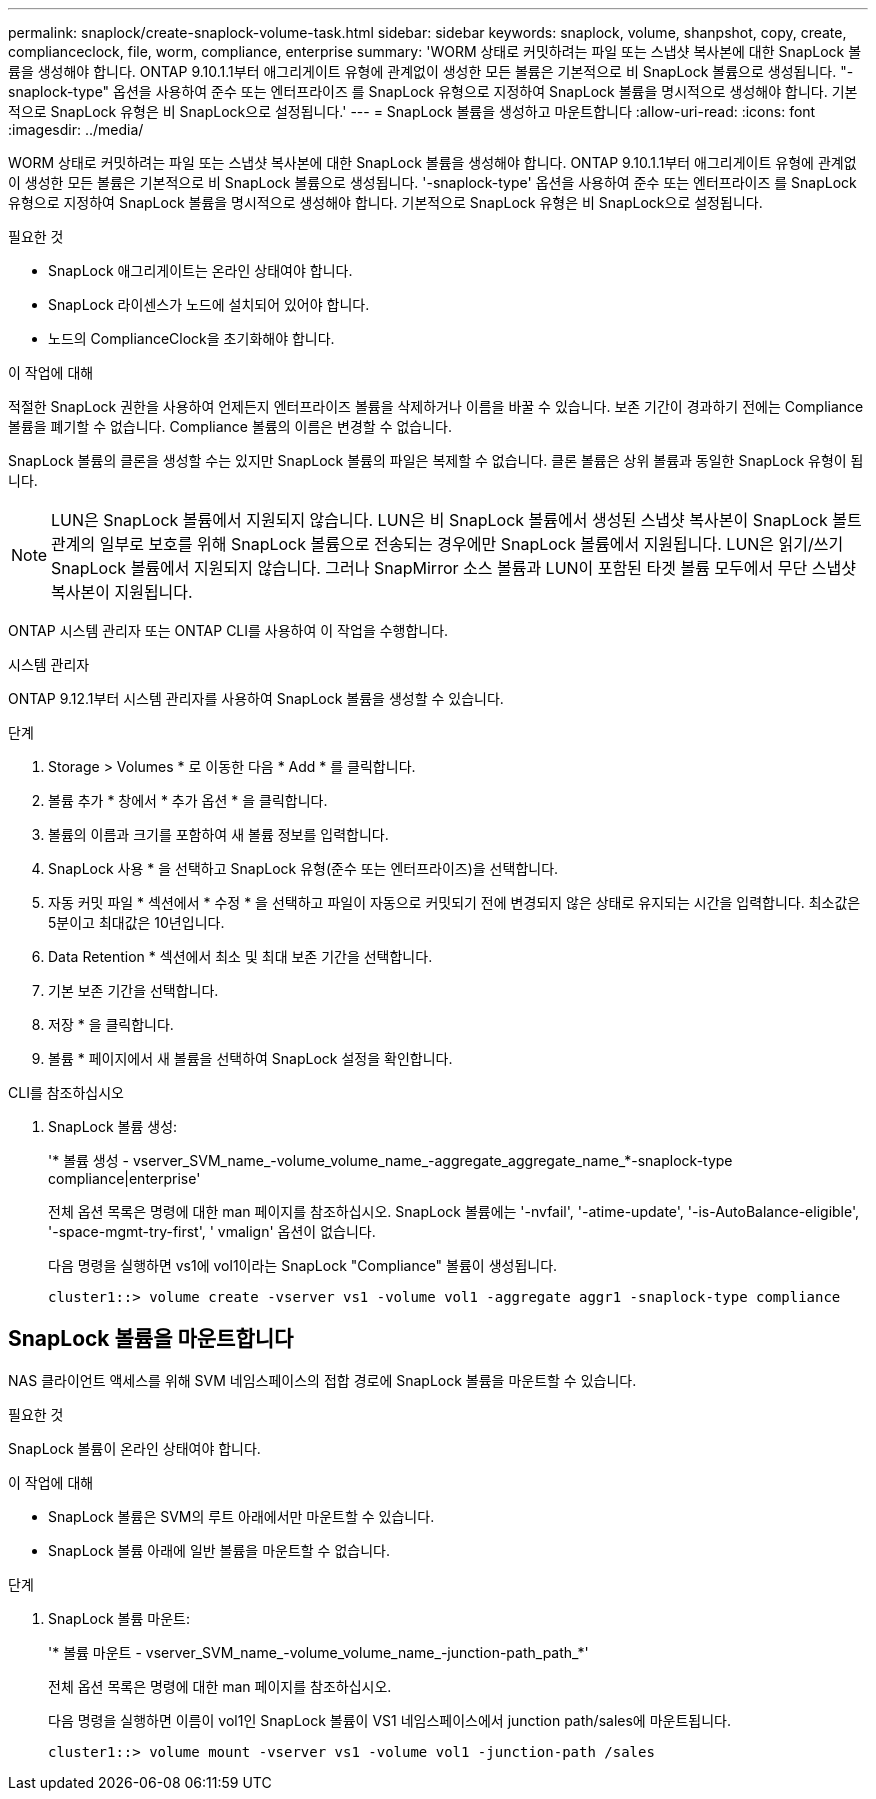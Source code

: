---
permalink: snaplock/create-snaplock-volume-task.html 
sidebar: sidebar 
keywords: snaplock, volume, shanpshot, copy, create, complianceclock, file, worm, compliance, enterprise 
summary: 'WORM 상태로 커밋하려는 파일 또는 스냅샷 복사본에 대한 SnapLock 볼륨을 생성해야 합니다. ONTAP 9.10.1.1부터 애그리게이트 유형에 관계없이 생성한 모든 볼륨은 기본적으로 비 SnapLock 볼륨으로 생성됩니다. "-snaplock-type" 옵션을 사용하여 준수 또는 엔터프라이즈 를 SnapLock 유형으로 지정하여 SnapLock 볼륨을 명시적으로 생성해야 합니다. 기본적으로 SnapLock 유형은 비 SnapLock으로 설정됩니다.' 
---
= SnapLock 볼륨을 생성하고 마운트합니다
:allow-uri-read: 
:icons: font
:imagesdir: ../media/


[role="lead"]
WORM 상태로 커밋하려는 파일 또는 스냅샷 복사본에 대한 SnapLock 볼륨을 생성해야 합니다. ONTAP 9.10.1.1부터 애그리게이트 유형에 관계없이 생성한 모든 볼륨은 기본적으로 비 SnapLock 볼륨으로 생성됩니다. '-snaplock-type' 옵션을 사용하여 준수 또는 엔터프라이즈 를 SnapLock 유형으로 지정하여 SnapLock 볼륨을 명시적으로 생성해야 합니다. 기본적으로 SnapLock 유형은 비 SnapLock으로 설정됩니다.

.필요한 것
* SnapLock 애그리게이트는 온라인 상태여야 합니다.
* SnapLock 라이센스가 노드에 설치되어 있어야 합니다.
* 노드의 ComplianceClock을 초기화해야 합니다.


.이 작업에 대해
적절한 SnapLock 권한을 사용하여 언제든지 엔터프라이즈 볼륨을 삭제하거나 이름을 바꿀 수 있습니다. 보존 기간이 경과하기 전에는 Compliance 볼륨을 폐기할 수 없습니다. Compliance 볼륨의 이름은 변경할 수 없습니다.

SnapLock 볼륨의 클론을 생성할 수는 있지만 SnapLock 볼륨의 파일은 복제할 수 없습니다. 클론 볼륨은 상위 볼륨과 동일한 SnapLock 유형이 됩니다.

[NOTE]
====
LUN은 SnapLock 볼륨에서 지원되지 않습니다. LUN은 비 SnapLock 볼륨에서 생성된 스냅샷 복사본이 SnapLock 볼트 관계의 일부로 보호를 위해 SnapLock 볼륨으로 전송되는 경우에만 SnapLock 볼륨에서 지원됩니다. LUN은 읽기/쓰기 SnapLock 볼륨에서 지원되지 않습니다. 그러나 SnapMirror 소스 볼륨과 LUN이 포함된 타겟 볼륨 모두에서 무단 스냅샷 복사본이 지원됩니다.

====
ONTAP 시스템 관리자 또는 ONTAP CLI를 사용하여 이 작업을 수행합니다.

[role="tabbed-block"]
====
.시스템 관리자
--
ONTAP 9.12.1부터 시스템 관리자를 사용하여 SnapLock 볼륨을 생성할 수 있습니다.

.단계
. Storage > Volumes * 로 이동한 다음 * Add * 를 클릭합니다.
. 볼륨 추가 * 창에서 * 추가 옵션 * 을 클릭합니다.
. 볼륨의 이름과 크기를 포함하여 새 볼륨 정보를 입력합니다.
. SnapLock 사용 * 을 선택하고 SnapLock 유형(준수 또는 엔터프라이즈)을 선택합니다.
. 자동 커밋 파일 * 섹션에서 * 수정 * 을 선택하고 파일이 자동으로 커밋되기 전에 변경되지 않은 상태로 유지되는 시간을 입력합니다. 최소값은 5분이고 최대값은 10년입니다.
. Data Retention * 섹션에서 최소 및 최대 보존 기간을 선택합니다.
. 기본 보존 기간을 선택합니다.
. 저장 * 을 클릭합니다.
. 볼륨 * 페이지에서 새 볼륨을 선택하여 SnapLock 설정을 확인합니다.


--
.CLI를 참조하십시오
--
. SnapLock 볼륨 생성:
+
'* 볼륨 생성 - vserver_SVM_name_-volume_volume_name_-aggregate_aggregate_name_*-snaplock-type compliance|enterprise'

+
전체 옵션 목록은 명령에 대한 man 페이지를 참조하십시오. SnapLock 볼륨에는 '-nvfail', '-atime-update', '-is-AutoBalance-eligible', '-space-mgmt-try-first', ' vmalign' 옵션이 없습니다.

+
다음 명령을 실행하면 vs1에 vol1이라는 SnapLock "Compliance" 볼륨이 생성됩니다.

+
[listing]
----
cluster1::> volume create -vserver vs1 -volume vol1 -aggregate aggr1 -snaplock-type compliance
----


--
====


== SnapLock 볼륨을 마운트합니다

NAS 클라이언트 액세스를 위해 SVM 네임스페이스의 접합 경로에 SnapLock 볼륨을 마운트할 수 있습니다.

.필요한 것
SnapLock 볼륨이 온라인 상태여야 합니다.

.이 작업에 대해
* SnapLock 볼륨은 SVM의 루트 아래에서만 마운트할 수 있습니다.
* SnapLock 볼륨 아래에 일반 볼륨을 마운트할 수 없습니다.


.단계
. SnapLock 볼륨 마운트:
+
'* 볼륨 마운트 - vserver_SVM_name_-volume_volume_name_-junction-path_path_*'

+
전체 옵션 목록은 명령에 대한 man 페이지를 참조하십시오.

+
다음 명령을 실행하면 이름이 vol1인 SnapLock 볼륨이 VS1 네임스페이스에서 junction path/sales에 마운트됩니다.

+
[listing]
----
cluster1::> volume mount -vserver vs1 -volume vol1 -junction-path /sales
----

